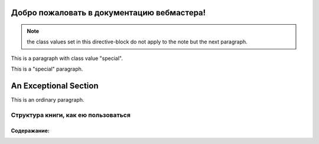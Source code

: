 Добро пожаловать в документацию вебмастера!
=======================================================

.. note:: the class values set in this directive-block do not apply to
   the note but the next paragraph.

   .. cssclass:: special
   
      some text

This is a paragraph with class value "special".


.. cssclass:: special

This is a "special" paragraph.

.. cssclass:: exceptional remarkable

An Exceptional Section
======================

This is an ordinary paragraph.

.. cssclass:: multiple

   First paragraph.

   Second paragraph.


Структура книги, как ею пользоваться
------------------------------------


Содеражание:
************


